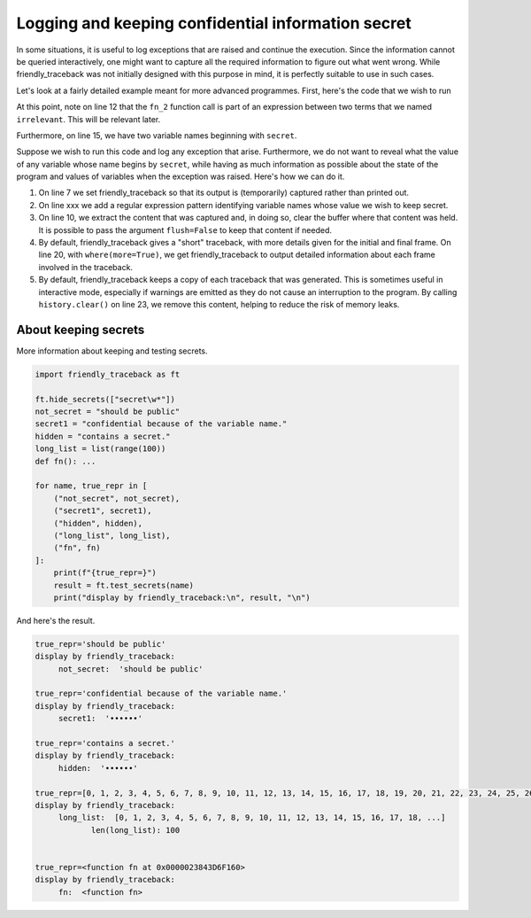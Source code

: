 Logging and keeping confidential information secret
======================================================

In some situations, it is useful to log exceptions that are raised
and continue the execution. Since the information cannot be queried
interactively, one might want to capture all the required information
to figure out what went wrong. While friendly_traceback was not initially
designed with this purpose in mind, it is perfectly suitable to use
in such cases.


Let's look at a fairly detailed example meant for more advanced programmes.
First, here's the code that we wish to run

.. code-block:: python
    :linenos:

    def compute_fraction(numerator, denominator):
        return numerator / denominator

    a = 4
    b = 2
    c = 1
    # The following will raise an exception

    def fn_1(a, b):
        d, e = 4, 5
        irrelevant = d * e
        return irrelevant + fn_2(c, a - b**2) + irrelevant

    def fn_2(secret_x, secret_y):
        return fn_3 (secret_x, secret_y)

    def fn_3(x, y):
        return compute_fraction(x, y)


    fraction = fn_1(a, b)


At this point, note on line 12 that the ``fn_2`` function call is
part of an expression between two terms that we named ``irrelevant``.
This will be relevant later.

Furthermore, on line 15, we have two variable names beginning with ``secret``.

Suppose we wish to run this code and log any exception that arise.
Furthermore, we do not want to reveal what the value of any variable
whose name begins by ``secret``, while having as much information as possible
about the state of the program and values of variables when
the exception was raised. Here's how we can do it.


.. code-block:: python
    :linenos:

    import friendly_traceback
    from friendly_traceback.console_helpers import history, where
    import logging

    # Configure as desired before running the code
    logging.basicConfig(filename="ignore.log")
    friendly_traceback.set_stream(redirect="capture")

    # We don't ever want to show the name
    friendly_traceback.hide_secrets(patterns=[r"secret\w*"])

    try:
        import example_logging_source
    except Exception:
        friendly_traceback.explain_traceback()
        log = friendly_traceback.get_output()

        # The following will add some detailed information about variables
        # in each frame, in case it is relevant
        where(more=True)
        where_log = friendly_traceback.get_output()

        history.clear()  # prevent memory leaks

        full_log = (
            " Output from friendly_traceback\n"
            + log
            + "\n------More details--------\n"
            + where_log
            + "\n======Original traceback=======\n"
        )

        # exc_info=True below will append the original traceback
        logging.error(full_log, exc_info=True)



1. On line 7 we set friendly_traceback so that its output is (temporarily) captured
   rather than printed out.

2. On line xxx we add a regular expression pattern identifying variable names whose
   value we wish to keep secret.

3. On line 10, we extract the content that was captured and, in doing so, clear the buffer
   where that content was held. It is possible to pass the argument ``flush=False`` to
   keep that content if needed.

4. By default, friendly_traceback gives a "short" traceback, with more details given
   for the initial and final frame. On line 20, with ``where(more=True)``, we get
   friendly_traceback to output detailed information about each frame involved in
   the traceback.

5. By default, friendly_traceback keeps a copy of each traceback that was generated.
   This is sometimes useful in interactive mode, especially if warnings are emitted
   as they do not cause an interruption to the program. By calling ``history.clear()``
   on line 23, we remove this content, helping to reduce the risk of memory leaks.

.. code-block:: none
    :linenos:

    ERROR:root: Output from friendly_traceback

    Traceback (most recent call last):
      File "HOME:\example_logging.py", line 13, in <module>
        import example_logging_source
           ... More lines not shown. ...
      File "HOME:\example_logging_source.py", line 18, in fn_3
        return compute_fraction(x, y)
      File "HOME:\example_logging_source.py", line 2, in compute_fraction
        return numerator / denominator
    ZeroDivisionError: division by zero

        A `ZeroDivisionError` occurs when you are attempting to divide a value
        by zero either directly or by using some other mathematical operation.
        
        You are dividing by the following term
        
             denominator
        
        which is equal to zero.
        
        Execution stopped on line `13` of file 'HOME:\example_logging.py'.
        
            9| # We don't ever want to show the name
           10| friendly_traceback.hide_secrets(patterns=[r"secret\w*"])
           11| 
           12| try:
        -->13|     import example_logging_source
           14| except Exception:

        Exception raised on line `2` of file 'HOME:\example_logging_source.py'.
        
           1| def compute_fraction(numerator, denominator):
        -->2|     return numerator / denominator
                         ^^^^^^^^^^^^^^^^^^^^^^^

                denominator:  0
                numerator:  1
            

    ------More details--------

        File 'HOME:\example_logging.py', line `13`
            9| # We don't ever want to show the name
           10| friendly_traceback.hide_secrets(patterns=[r"secret\w*"])
           11| 
           12| try:
        -->13|     import example_logging_source
           14| except Exception:

            
        File 'HOME:\example_logging_source.py', line `21`
           15|     return fn_3 (secret_x, secret_y)
           16| 
           17| def fn_3(x, y):
           18|     return compute_fraction(x, y)
            :
        -->21| fraction = fn_1(a, b)
                          ^^^^^^^^^^

                a:  4
                b:  2
                fn_1:  <function fn_1>
            
        File 'HOME:\example_logging_source.py', line `12`
            9| def fn_1(a, b):
           10|     d, e = 4, 5
           11|     irrelevant = d * e
        -->12|     return irrelevant + fn_2(c, a - b**2) + irrelevant
                                       ^^^^^^^^^^^^^^^^^

                a:  4
                b:  2
                global c:  1
                global fn_2:  <function fn_2>
                a - b**2:  0
                b**2:  4
            
        File 'HOME:\example_logging_source.py', line `15`
           14| def fn_2(secret_x, secret_y):
        -->15|     return fn_3 (secret_x, secret_y)
                          ^^^^^^^^^^^^^^^^^^^^^^^^^

                secret_x:  '••••••'
                secret_y:  '••••••'
                global fn_3:  <function fn_3>
            
        File 'HOME:\example_logging_source.py', line `18`
           17| def fn_3(x, y):
        -->18|     return compute_fraction(x, y)
                          ^^^^^^^^^^^^^^^^^^^^^^

                x:  1
                y:  0
                global compute_fraction:  <function compute_fraction>
            
        File 'HOME:\example_logging_source.py', line `2`
           1| def compute_fraction(numerator, denominator):
        -->2|     return numerator / denominator
                         ^^^^^^^^^^^^^^^^^^^^^^^

                denominator:  0
                numerator:  1
            

    ======Original traceback=======
    Traceback (most recent call last):
      File "C:\Users\Andre\example_logging.py", line 13, in <module>
        import example_logging_source
      File "C:\Users\Andre\example_logging_source.py", line 21, in <module>
        fraction = fn_1(a, b)
      File "C:\Users\Andre\example_logging_source.py", line 12, in fn_1
        return irrelevant + fn_2(c, a - b**2) + irrelevant
      File "C:\Users\Andre\example_logging_source.py", line 15, in fn_2
        return fn_3 (secret_x, secret_y)
      File "C:\Users\Andre\example_logging_source.py", line 18, in fn_3
        return compute_fraction(x, y)
      File "C:\Users\Andre\example_logging_source.py", line 2, in compute_fraction
        return numerator / denominator
    ZeroDivisionError: division by zero


About keeping secrets
----------------------

More information about keeping and testing secrets.


.. code-block:: python

    import friendly_traceback as ft

    ft.hide_secrets(["secret\w*"])
    not_secret = "should be public"
    secret1 = "confidential because of the variable name."
    hidden = "contains a secret."
    long_list = list(range(100))
    def fn(): ...

    for name, true_repr in [
        ("not_secret", not_secret),
        ("secret1", secret1),
        ("hidden", hidden),
        ("long_list", long_list),
        ("fn", fn)
    ]:
        print(f"{true_repr=}")
        result = ft.test_secrets(name)
        print("display by friendly_traceback:\n", result, "\n")




And here's the result.


.. code-block:: none

    true_repr='should be public'
    display by friendly_traceback:
         not_secret:  'should be public'

    true_repr='confidential because of the variable name.'
    display by friendly_traceback:
         secret1:  '••••••'

    true_repr='contains a secret.'
    display by friendly_traceback:
         hidden:  '••••••'

    true_repr=[0, 1, 2, 3, 4, 5, 6, 7, 8, 9, 10, 11, 12, 13, 14, 15, 16, 17, 18, 19, 20, 21, 22, 23, 24, 25, 26, 27, 28, 29, 30, 31, 32, 33, 34, 35, 36, 37, 38, 39, 40, 41, 42, 43, 44, 45, 46, 47, 48, 49, 50, 51, 52, 53, 54, 55, 56, 57, 58, 59, 60, 61, 62, 63, 64, 65, 66, 67, 68, 69, 70, 71, 72, 73, 74, 75, 76, 77, 78, 79, 80, 81, 82, 83, 84, 85, 86, 87, 88, 89, 90, 91, 92, 93, 94, 95, 96, 97, 98, 99]
    display by friendly_traceback:
         long_list:  [0, 1, 2, 3, 4, 5, 6, 7, 8, 9, 10, 11, 12, 13, 14, 15, 16, 17, 18, ...]
                len(long_list): 100


    true_repr=<function fn at 0x0000023843D6F160>
    display by friendly_traceback:
         fn:  <function fn>

